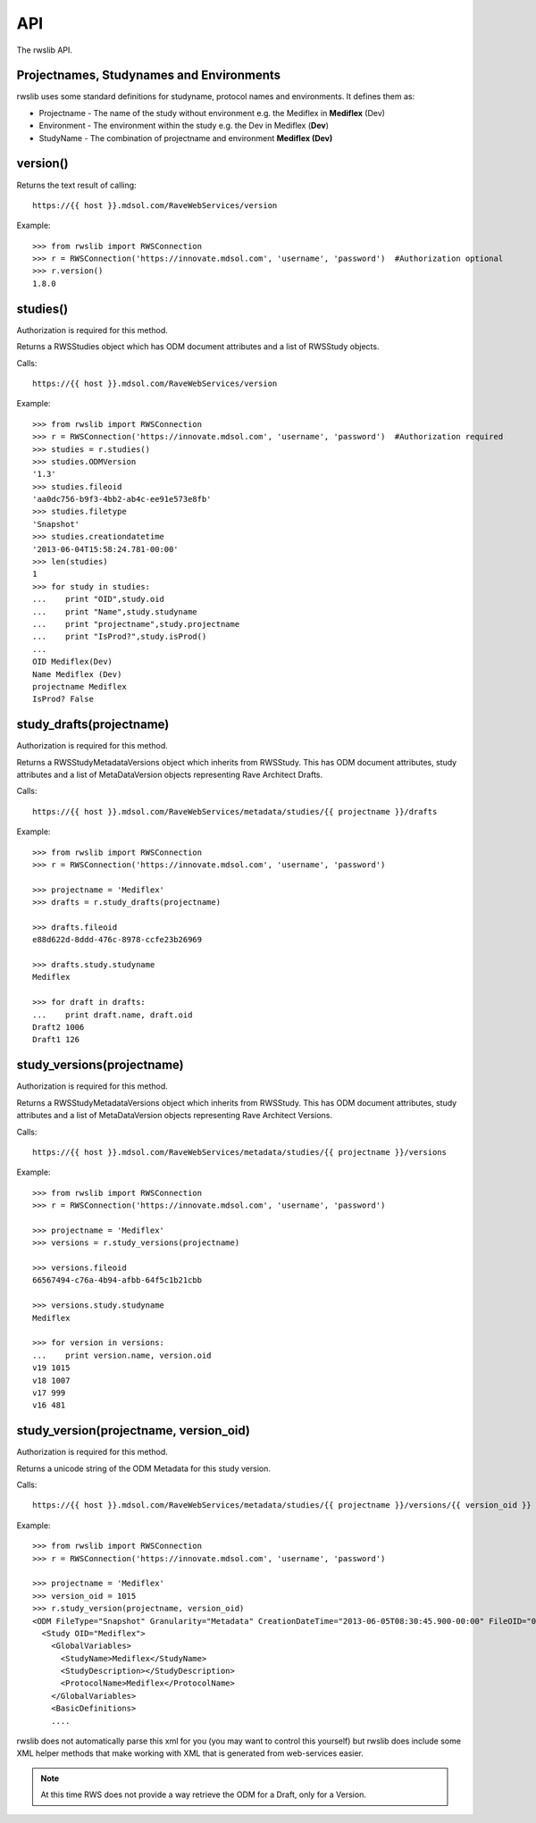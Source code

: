 API
***

The rwslib API.

Projectnames, Studynames and Environments
------------------------------------------

rwslib uses some standard definitions for studyname, protocol names and environments. It defines them as:

* Projectname  - The name of the study without environment e.g. the Mediflex in **Mediflex** (Dev)
* Environment  - The environment within the study e.g. the Dev in Mediflex (**Dev**)
* StudyName    - The combination of projectname and environment **Mediflex (Dev)**


version()
---------

Returns the text result of calling::

    https://{{ host }}.mdsol.com/RaveWebServices/version

Example::

    >>> from rwslib import RWSConnection
    >>> r = RWSConnection('https://innovate.mdsol.com', 'username', 'password')  #Authorization optional
    >>> r.version()
    1.8.0


studies()
---------

Authorization is required for this method.

Returns a RWSStudies object which has ODM document attributes and a list of RWSStudy objects.

Calls::

    https://{{ host }}.mdsol.com/RaveWebServices/version

Example::

    >>> from rwslib import RWSConnection
    >>> r = RWSConnection('https://innovate.mdsol.com', 'username', 'password')  #Authorization required
    >>> studies = r.studies()
    >>> studies.ODMVersion
    '1.3'
    >>> studies.fileoid
    'aa0dc756-b9f3-4bb2-ab4c-ee91e573e8fb'
    >>> studies.filetype
    'Snapshot'
    >>> studies.creationdatetime
    '2013-06-04T15:58:24.781-00:00'
    >>> len(studies)
    1
    >>> for study in studies:
    ...    print "OID",study.oid
    ...    print "Name",study.studyname
    ...    print "projectname",study.projectname
    ...    print "IsProd?",study.isProd()
    ...
    OID Mediflex(Dev)
    Name Mediflex (Dev)
    projectname Mediflex
    IsProd? False


study_drafts(projectname)
---------------------------

Authorization is required for this method.

Returns a RWSStudyMetadataVersions object which inherits from RWSStudy. This has ODM document attributes,
study attributes and a list of MetaDataVersion objects representing Rave Architect Drafts.

Calls::

    https://{{ host }}.mdsol.com/RaveWebServices/metadata/studies/{{ projectname }}/drafts


Example::


    >>> from rwslib import RWSConnection
    >>> r = RWSConnection('https://innovate.mdsol.com', 'username', 'password')

    >>> projectname = 'Mediflex'
    >>> drafts = r.study_drafts(projectname)

    >>> drafts.fileoid
    e88d622d-8ddd-476c-8978-ccfe23b26969

    >>> drafts.study.studyname
    Mediflex

    >>> for draft in drafts:
    ...    print draft.name, draft.oid
    Draft2 1006
    Draft1 126


study_versions(projectname)
-----------------------------

Authorization is required for this method.

Returns a RWSStudyMetadataVersions object which inherits from RWSStudy. This has ODM document attributes,
study attributes and a list of MetaDataVersion objects representing Rave Architect Versions.

Calls::

    https://{{ host }}.mdsol.com/RaveWebServices/metadata/studies/{{ projectname }}/versions

Example::


    >>> from rwslib import RWSConnection
    >>> r = RWSConnection('https://innovate.mdsol.com', 'username', 'password')

    >>> projectname = 'Mediflex'
    >>> versions = r.study_versions(projectname)

    >>> versions.fileoid
    66567494-c76a-4b94-afbb-64f5c1b21cbb

    >>> versions.study.studyname
    Mediflex

    >>> for version in versions:
    ...    print version.name, version.oid
    v19 1015
    v18 1007
    v17 999
    v16 481



study_version(projectname, version_oid)
-----------------------------------------

Authorization is required for this method.

Returns a unicode string of the ODM Metadata for this study version.

Calls::

    https://{{ host }}.mdsol.com/RaveWebServices/metadata/studies/{{ projectname }}/versions/{{ version_oid }}

Example::


    >>> from rwslib import RWSConnection
    >>> r = RWSConnection('https://innovate.mdsol.com', 'username', 'password')

    >>> projectname = 'Mediflex'
    >>> version_oid = 1015
    >>> r.study_version(projectname, version_oid)
    <ODM FileType="Snapshot" Granularity="Metadata" CreationDateTime="2013-06-05T08:30:45.900-00:00" FileOID="012d24dd-d7d8-44fe-997b-b287ae4faf7e" ODMVersion="1.3" xmlns:mdsol="http://www.mdsol.com/ns/odm/metadata" xmlns="http://www.cdisc.org/ns/odm/v1.3">
      <Study OID="Mediflex">
        <GlobalVariables>
          <StudyName>Mediflex</StudyName>
          <StudyDescription></StudyDescription>
          <ProtocolName>Mediflex</ProtocolName>
        </GlobalVariables>
        <BasicDefinitions>
        ....

rwslib does not automatically parse this xml for you (you may want to control this yourself) but rwslib
does include some XML helper methods that make working with XML that is generated from web-services easier.

.. note::

    At this time RWS does not provide a way retrieve the ODM for a Draft, only for a Version.



